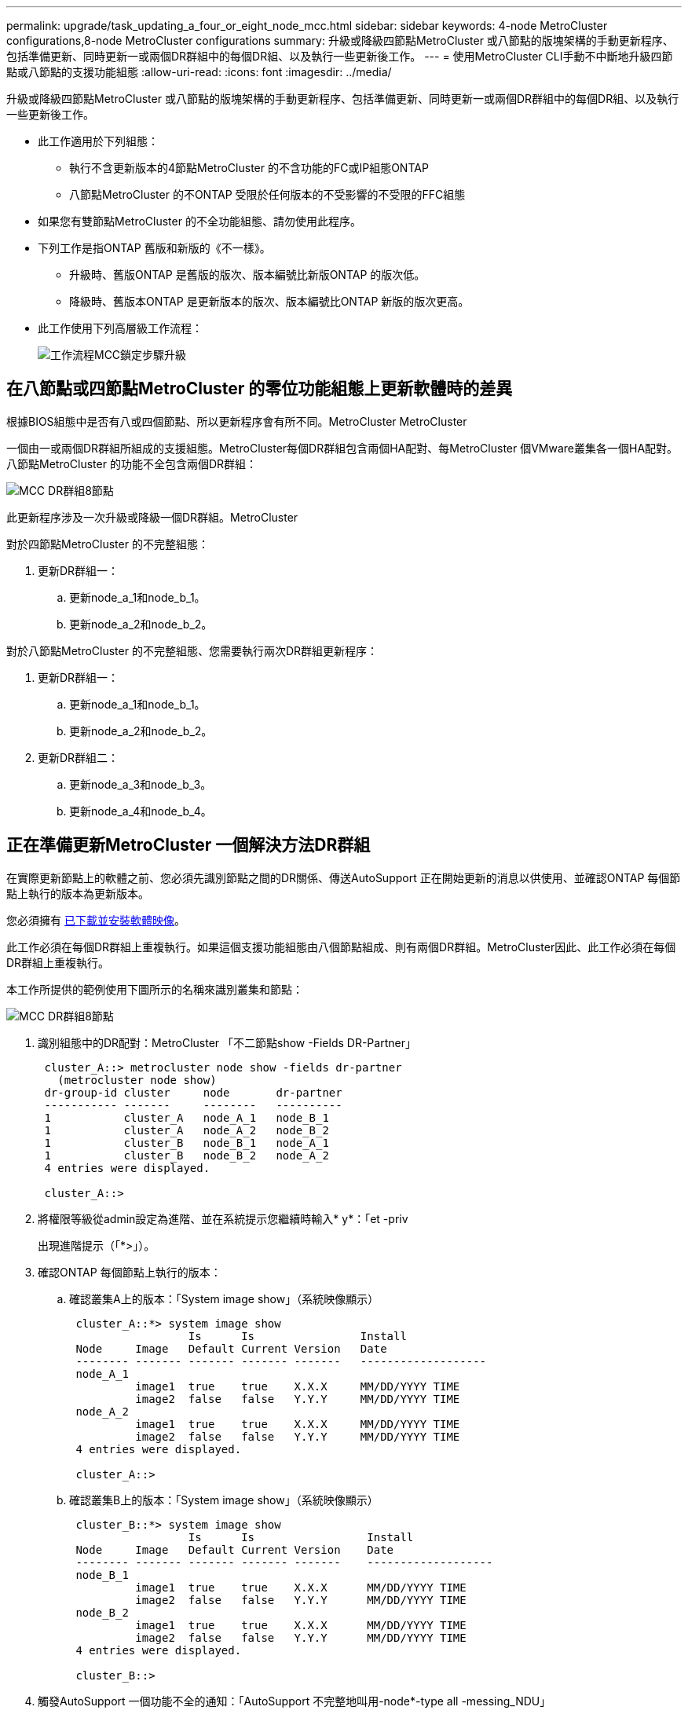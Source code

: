 ---
permalink: upgrade/task_updating_a_four_or_eight_node_mcc.html 
sidebar: sidebar 
keywords: 4-node MetroCluster configurations,8-node MetroCluster configurations 
summary: 升級或降級四節點MetroCluster 或八節點的版塊架構的手動更新程序、包括準備更新、同時更新一或兩個DR群組中的每個DR組、以及執行一些更新後工作。 
---
= 使用MetroCluster CLI手動不中斷地升級四節點或八節點的支援功能組態
:allow-uri-read: 
:icons: font
:imagesdir: ../media/


[role="lead"]
升級或降級四節點MetroCluster 或八節點的版塊架構的手動更新程序、包括準備更新、同時更新一或兩個DR群組中的每個DR組、以及執行一些更新後工作。

* 此工作適用於下列組態：
+
** 執行不含更新版本的4節點MetroCluster 的不含功能的FC或IP組態ONTAP
** 八節點MetroCluster 的不ONTAP 受限於任何版本的不受影響的不受限的FFC組態


* 如果您有雙節點MetroCluster 的不全功能組態、請勿使用此程序。
* 下列工作是指ONTAP 舊版和新版的《不一樣》。
+
** 升級時、舊版ONTAP 是舊版的版次、版本編號比新版ONTAP 的版次低。
** 降級時、舊版本ONTAP 是更新版本的版次、版本編號比ONTAP 新版的版次更高。


* 此工作使用下列高層級工作流程：
+
image::../media/workflow_mcc_lockstep_upgrade.gif[工作流程MCC鎖定步驟升級]





== 在八節點或四節點MetroCluster 的零位功能組態上更新軟體時的差異

根據BIOS組態中是否有八或四個節點、所以更新程序會有所不同。MetroCluster MetroCluster

一個由一或兩個DR群組所組成的支援組態。MetroCluster每個DR群組包含兩個HA配對、每MetroCluster 個VMware叢集各一個HA配對。八節點MetroCluster 的功能不全包含兩個DR群組：

image::../media/mcc_dr_groups_8_node.gif[MCC DR群組8節點]

此更新程序涉及一次升級或降級一個DR群組。MetroCluster

對於四節點MetroCluster 的不完整組態：

. 更新DR群組一：
+
.. 更新node_a_1和node_b_1。
.. 更新node_a_2和node_b_2。




對於八節點MetroCluster 的不完整組態、您需要執行兩次DR群組更新程序：

. 更新DR群組一：
+
.. 更新node_a_1和node_b_1。
.. 更新node_a_2和node_b_2。


. 更新DR群組二：
+
.. 更新node_a_3和node_b_3。
.. 更新node_a_4和node_b_4。






== 正在準備更新MetroCluster 一個解決方法DR群組

在實際更新節點上的軟體之前、您必須先識別節點之間的DR關係、傳送AutoSupport 正在開始更新的消息以供使用、並確認ONTAP 每個節點上執行的版本為更新版本。

您必須擁有 xref:task_download_and_install_ontap_software_image.html[已下載並安裝軟體映像]。

此工作必須在每個DR群組上重複執行。如果這個支援功能組態由八個節點組成、則有兩個DR群組。MetroCluster因此、此工作必須在每個DR群組上重複執行。

本工作所提供的範例使用下圖所示的名稱來識別叢集和節點：

image::../media/mcc_dr_groups_8_node.gif[MCC DR群組8節點]

. 識別組態中的DR配對：MetroCluster 「不二節點show -Fields DR-Partner」
+
[listing]
----
 cluster_A::> metrocluster node show -fields dr-partner
   (metrocluster node show)
 dr-group-id cluster     node       dr-partner
 ----------- -------     --------   ----------
 1           cluster_A   node_A_1   node_B_1
 1           cluster_A   node_A_2   node_B_2
 1           cluster_B   node_B_1   node_A_1
 1           cluster_B   node_B_2   node_A_2
 4 entries were displayed.

 cluster_A::>
----
. 將權限等級從admin設定為進階、並在系統提示您繼續時輸入* y*：「et -priv
+
出現進階提示（「*>」）。

. 確認ONTAP 每個節點上執行的版本：
+
.. 確認叢集A上的版本：「System image show」（系統映像顯示）
+
[listing]
----
 cluster_A::*> system image show
                  Is      Is                Install
 Node     Image   Default Current Version   Date
 -------- ------- ------- ------- -------   -------------------
 node_A_1
          image1  true    true    X.X.X     MM/DD/YYYY TIME
          image2  false   false   Y.Y.Y     MM/DD/YYYY TIME
 node_A_2
          image1  true    true    X.X.X     MM/DD/YYYY TIME
          image2  false   false   Y.Y.Y     MM/DD/YYYY TIME
 4 entries were displayed.

 cluster_A::>
----
.. 確認叢集B上的版本：「System image show」（系統映像顯示）
+
[listing]
----
 cluster_B::*> system image show
                  Is      Is                 Install
 Node     Image   Default Current Version    Date
 -------- ------- ------- ------- -------    -------------------
 node_B_1
          image1  true    true    X.X.X      MM/DD/YYYY TIME
          image2  false   false   Y.Y.Y      MM/DD/YYYY TIME
 node_B_2
          image1  true    true    X.X.X      MM/DD/YYYY TIME
          image2  false   false   Y.Y.Y      MM/DD/YYYY TIME
 4 entries were displayed.

 cluster_B::>
----


. 觸發AutoSupport 一個功能不全的通知：「AutoSupport 不完整地叫用-node*-type all -messing_NDU」
+
本資訊更新通知包含更新前系統狀態的記錄。AutoSupport如果更新程序發生問題、它會儲存有用的疑難排解資訊。

+
如果您的叢集未設定為傳送AutoSupport 功能性訊息、則通知複本會儲存在本機。

. 針對第一組中的每個節點、將目標ONTAP SURFESS-軟體映像設為預設映像：「系統映像修改｛節點節點名稱-is潮流 錯誤｝-IsDefault true」
+
此命令會使用延伸查詢、將安裝為替代映像的目標軟體映像變更為節點的預設映像。

. 驗證目標ONTAP 不實軟體映像是否設為預設映像：
+
.. 驗證叢集A上的映像：「System image show」（系統映像顯示）
+
在下列範例中、image2是新ONTAP 的版本、並在第一組的每個節點上設為預設影像：

+
[listing]
----
 cluster_A::*> system image show
                  Is      Is              Install
 Node     Image   Default Current Version Date
 -------- ------- ------- ------- ------- -------------------
 node_A_1
          image1  false   true    X.X.X   MM/DD/YYYY TIME
          image2  true    false   Y.Y.Y   MM/DD/YYYY TIME
 node_A_2
          image1  false   true    X.X.X   MM/DD/YYYY TIME
          image2  true   false   Y.Y.Y   MM/DD/YYYY TIME

 2 entries were displayed.
----
.. 驗證叢集B上的映像：「System image show」（系統映像顯示）
+
下列範例顯示、目標版本已設定為第一組中每個節點的預設映像：

+
[listing]
----
 cluster_B::*> system image show
                  Is      Is              Install
 Node     Image   Default Current Version Date
 -------- ------- ------- ------- ------- -------------------
 node_A_1
          image1  false   true    X.X.X   MM/DD/YYYY TIME
          image2  true    false   Y.Y.Y   MM/YY/YYYY TIME
 node_A_2
          image1  false   true    X.X.X   MM/DD/YYYY TIME
          image2  true    false   Y.Y.Y   MM/DD/YYYY TIME

 2 entries were displayed.
----


. 判斷要升級的節點目前是否為每個節點提供兩次用戶端服務：「System Node run -node-node-command uptime」（系統節點執行節點目標節點命令正常運作時間）
+
正常運作時間命令會顯示節點自上次開機以來、針對NFS、CIFS、FC和iSCSI用戶端執行的作業總數。對於每個傳輸協定、您需要執行兩次命令、以判斷作業數是否增加。如果數量不斷增加、則節點目前正在為該傳輸協定的用戶端提供服務。如果不增加、則節點目前不會為該傳輸協定的用戶端提供服務。

+
*附註*：您應該記下每個增加用戶端作業的傳輸協定、以便在節點升級後、確認用戶端流量已恢復。

+
此範例顯示具有NFS、CIFS、FC和iSCSI作業的節點。不過、節點目前僅提供NFS和iSCSI用戶端服務。

+
[listing]
----
 cluster_x::> system node run -node node0 -command uptime
   2:58pm up  7 days, 19:16 800000260 NFS ops, 1017333 CIFS ops, 0 HTTP ops, 40395 FCP ops, 32810 iSCSI ops

 cluster_x::> system node run -node node0 -command uptime
   2:58pm up  7 days, 19:17 800001573 NFS ops, 1017333 CIFS ops, 0 HTTP ops, 40395 FCP ops, 32815 iSCSI ops
----




== 更新MetroCluster 不只一個DR群組的第一個DR配對

您必須以正確順序執行節點的接管和恢復、才能使ONTAP 節點的新版本成為節點的目前版本。

所有節點都必須執行舊版ONTAP 的功能。

在此工作中、node_a_1和node_B_1會更新。

如果您已在ONTAP 第一個DR群組上更新了該軟件、並正在更新八節點MetroCluster 的版本資訊功能組態中的第二個DR群組、在此工作中、您將會更新node_a_3和node_b_3。

. 如果MetroCluster 啟用了《斷電器軟體》、請將其停用。
. 針對HA配對中的每個節點、停用自動還原：「儲存容錯移轉修改節點目標節點-自動還原錯誤」
+
此命令必須針對HA配對中的每個節點重複執行。

. 驗證自動恢復功能是否已停用：「torage容錯移轉顯示欄位自動恢復」
+
此範例顯示兩個節點上的自動恢復功能均已停用：

+
[listing]
----
 cluster_x::> storage failover show -fields auto-giveback
 node     auto-giveback
 -------- -------------
 node_x_1 false
 node_x_2 false
 2 entries were displayed.
----
. 確保每個控制器的I/O不超過約50%。確保每個控制器的CPU使用率不超過約50%。
. 啟動叢集A上目標節點的接管：
+
請勿指定-option Immediate參數、因為要重新啟動至新軟體映像的節點需要正常接管。

+
.. 接管叢集A（node_a_1）上的DR合作夥伴：「儲存容錯移轉接管-ofnode_a_1`
+
節點會開機至「等待恢復」狀態。

+

NOTE: 如果啟用了「支援」、則會傳送一則消息「不支援」、指出節點已超出叢集仲裁。AutoSupport AutoSupport您可以忽略此通知並繼續升級。

.. 驗證接管是否成功：「儲存容錯移轉顯示」
+
以下範例顯示接管作業成功。node_a_1處於「等待恢復」狀態、node_a_2則處於「接管」狀態。

+
[listing]
----
 cluster1::> storage failover show
                               Takeover
 Node           Partner        Possible State Description
 -------------- -------------- -------- -------------------------------------
 node_A_1       node_A_2       -        Waiting for giveback (HA mailboxes)
 node_A_2       node_A_1       false    In takeover
 2 entries were displayed.
----


. 接管叢集B（node_B_1）上的DR合作夥伴：
+
請勿指定-option Immediate參數、因為要重新啟動至新軟體映像的節點需要正常接管。

+
.. 接管node_B_1：「torage容錯移轉接管-ofnode_B_1」
+
節點會開機至「等待恢復」狀態。

+

NOTE: 如果啟用了「支援」、則會傳送一則消息「不支援」、指出節點已超出叢集仲裁。AutoSupport AutoSupport您可以忽略此通知並繼續升級。

.. 驗證接管是否成功：「儲存容錯移轉顯示」
+
以下範例顯示接管作業成功。node_B_1處於「等待恢復」狀態、node_B_2則處於「接管」狀態。

+
[listing]
----
 cluster1::> storage failover show
                               Takeover
 Node           Partner        Possible State Description
 -------------- -------------- -------- -------------------------------------
 node_B_1       node_B_2       -        Waiting for giveback (HA mailboxes)
 node_B_2       node_B_1       false    In takeover
 2 entries were displayed.
----


. 至少等待八分鐘、以確保發生下列情況：
+
** 用戶端多重路徑（若已部署）會穩定下來。
** 用戶端會從接管期間發生的I/O暫停中恢復。
+
還原時間是用戶端專屬的、視用戶端應用程式的特性而定、可能需要8分鐘以上的時間。



. 將集合體傳回目標節點：
+
將MetroCluster 靜態IP組態升級ONTAP 為EFlash 9.5或更新版本之後、集合體將會在重新同步並返回鏡射狀態之前、處於降級狀態一小段時間。

+
.. 將Aggregate歸還給叢集_A上的DR合作夥伴：「儲存容錯移轉恢復–ofnode_a_1」
.. 將Aggregate歸還給叢集B上的DR合作夥伴：「torage容錯移轉恢復–ofnode_b_1」
+
恢復作業會先將根Aggregate傳回節點、然後在節點完成開機之後、傳回非根Aggregate。



. 請在兩個叢集上發出下列命令、確認所有的集合體都已傳回：「儲存容錯移轉show -gorback」
+
如果「歸還狀態」欄位指出沒有要歸還的集合體、則會傳回所有集合體。如果恢復被否決、命令會顯示恢復進度、以及哪個子系統已對恢復執行了指令。

. 如果尚未傳回任何Aggregate、請執行下列動作：
+
.. 請檢閱「否決因應措施」、以判斷您是否想要處理「『直接』條件、或是要撤銷「否決」。
.. 如有必要、請解決錯誤訊息中所述的「『驗證』條件、確保所有已識別的作業都能正常終止。
.. 重新輸入儲存容錯移轉恢復命令。
+
如果您決定覆寫「vito'」條件、請將-overre-etoes參數設為true。



. 至少等待八分鐘、以確保發生下列情況：
+
** 用戶端多重路徑（若已部署）會穩定下來。
** 用戶端會從還原期間發生的I/O暫停中恢復。
+
還原時間是用戶端專屬的、視用戶端應用程式的特性而定、可能需要8分鐘以上的時間。



. 將權限等級從admin設定為進階、並在系統提示您繼續時輸入* y*：「et -priv
+
出現進階提示（「*>」）。

. 確認叢集A上的版本：「System image show」（系統映像顯示）
+
下列範例顯示、節點a_1上的系統影像2應為預設版本和目前版本：

+
[listing]
----
 cluster_A::*> system image show
                  Is      Is               Install
 Node     Image   Default Current Version  Date
 -------- ------- ------- ------- -------- -------------------
 node_A_1
          image1  false   false    X.X.X   MM/DD/YYYY TIME
          image2  true    true     Y.Y.Y   MM/DD/YYYY TIME
 node_A_2
          image1  false   true     X.X.X   MM/DD/YYYY TIME
          image2  true    false    Y.Y.Y   MM/DD/YYYY TIME
 4 entries were displayed.

 cluster_A::>
----
. 確認叢集B上的版本：「System image show」（系統映像顯示）
+
下列範例顯示、節點ONTAP _a_1上的系統影像2（0版）為預設版本和目前版本：

+
[listing]
----
 cluster_A::*> system image show
                  Is      Is               Install
 Node     Image   Default Current Version  Date
 -------- ------- ------- ------- -------- -------------------
 node_B_1
          image1  false   false    X.X.X   MM/DD/YYYY TIME
          image2  true    true     Y.Y.Y   MM/DD/YYYY TIME
 node_B_2
          image1  false   true     X.X.X   MM/DD/YYYY TIME
          image2  true    false    Y.Y.Y   MM/DD/YYYY TIME
 4 entries were displayed.

 cluster_A::>
----




== 正在更新MetroCluster 不只是個DR群組的第二個DR配對

您必須以正確順序執行節點接管與恢復、才能使ONTAP 節點的新版本成為節點的目前版本。

您應該已經升級第一個DR配對（node_a_1和node_B_1）。

在此工作中、node_a_2和node_b_2會更新。

如果您已在ONTAP 第一個DR群組上更新了這個功能、現在正在更新八節點MetroCluster 的版本資訊功能組態中的第二個DR群組、請在本工作中更新node_a_4和node_b_4。

. 啟動叢集A上目標節點的接管：
+
請勿指定-option Immediate參數、因為要重新啟動至新軟體映像的節點需要正常接管。

+
.. 接管叢集_A上的DR合作夥伴：
+
「容錯移轉接管-節點節點_a_2選項允許版本不符」

+

NOTE: 從BIOS 9.0升級ONTAP 至ONTAP BIOS 9.1或任何修補程式升級時、不需要使用「允許版本不符」選項。

+
節點會開機至「等待恢復」狀態。

+
如果啟用了「支援」、則會傳送一則消息「不支援」、指出節點已超出叢集仲裁。AutoSupport AutoSupport您可以忽略此通知並繼續升級。

.. 驗證接管是否成功：「儲存容錯移轉顯示」
+
以下範例顯示接管作業成功。node_a_2處於「等待恢復」狀態、node_a_1處於「接管」狀態。

+
[listing]
----
cluster1::> storage failover show
                              Takeover
Node           Partner        Possible State Description
-------------- -------------- -------- -------------------------------------
node_A_1       node_A_2       false    In takeover
node_A_2       node_A_1       -        Waiting for giveback (HA mailboxes)
2 entries were displayed.
----


. 在叢集B上啟動目標節點的接管：
+
請勿指定-option Immediate參數、因為要重新啟動至新軟體映像的節點需要正常接管。

+
.. 接管叢集B（node_B_2）上的DR合作夥伴：
+
[cols="2*"]
|===
| 如果您要從...升級 | 輸入此命令... 


 a| 
部分版本ONTAP ONTAP
 a| 
'容錯移轉接管-節點節點_B_2'



 a| 
部分版本的升級版ONTAP Data ONTAP
 a| 
「容錯移轉接管-節點節點_B_2 -選項允許版本不符」附註：ONTAP 「允許版本不符」選項不適用於從BIOS 9.0升級至ONTAP 更新版本至更新版本或任何修補程式升級。

|===




節點會開機至「等待恢復」狀態。

+附註：如果AutoSupport 啟用了S廳、AutoSupport 系統會傳送一則不確定訊息、指出節點已超出叢集仲裁。您可以安全地忽略此通知並繼續升級。

. 驗證接管是否成功：「儲存容錯移轉顯示」
+
以下範例顯示接管作業成功。node_B_2處於「等待恢復」狀態、node_B_1處於「接管中」狀態。

+
[listing]
----
cluster1::> storage failover show
                              Takeover
Node           Partner        Possible State Description
-------------- -------------- -------- -------------------------------------
node_B_1       node_B_2       false    In takeover
node_B_2       node_B_1       -        Waiting for giveback (HA mailboxes)
2 entries were displayed.
----
+
.. 至少等待八分鐘、以確保發生下列情況：
+
*** 用戶端多重路徑（若已部署）會穩定下來。
*** 用戶端會從接管期間發生的I/O暫停中恢復。
+
還原時間是用戶端專屬的、視用戶端應用程式的特性而定、可能需要8分鐘以上的時間。



.. 將集合體傳回目標節點：
+
將MetroCluster 靜態IP組態升級ONTAP 為EFlash 9.5之後、集合體將會在重新同步並返回鏡射狀態之前、處於降級狀態一小段時間。



. 將Aggregate歸還給叢集_A上的DR合作夥伴：「儲存容錯移轉恢復–ofnode_a_2」
. 將Aggregate歸還給叢集B上的DR合作夥伴：「torage容錯移轉恢復–ofnode_b_2」
+
恢復作業會先將根Aggregate傳回節點、然後在節點完成開機之後、傳回非根Aggregate。

+
.. 請在兩個叢集上發出下列命令、確認所有的集合體都已傳回：「儲存容錯移轉show -gorback」
+
如果「歸還狀態」欄位指出沒有要歸還的集合體、則會傳回所有集合體。如果恢復被否決、命令會顯示恢復進度、以及哪個子系統已對恢復執行了指令。

.. 如果尚未傳回任何Aggregate、請執行下列動作：


. 請檢閱「否決因應措施」、以判斷您是否想要處理「『直接』條件、或是要撤銷「否決」。
. 如有必要、請解決錯誤訊息中所述的「『驗證』條件、確保所有已識別的作業都能正常終止。
. 重新輸入儲存容錯移轉恢復命令。
+
如果您決定覆寫「vito'」條件、請將-overre-etoes參數設為true。。至少等待八分鐘、以確保下列情況穩定：*用戶端多重路徑（若已部署）。**用戶端會從還原期間發生的I/O暫停中恢復。

+
+恢復時間是用戶端專屬的、視用戶端應用程式的特性而定、可能需要8分鐘以上的時間。

+
.. 將權限等級從admin設定為進階、並在系統提示您繼續時輸入* y*：「et -priv
+
出現進階提示（「*>」）。

.. 確認叢集A上的版本：「System image show」（系統映像顯示）
+
下列範例顯示、節點ONTAP _a_2上的系統影像2（目標版本）為預設版本和目前版本：

+
[listing]
----
cluster_B::*> system image show
                 Is      Is                 Install
Node     Image   Default Current Version    Date
-------- ------- ------- ------- ---------- -------------------
node_A_1
         image1  false   false    X.X.X     MM/DD/YYYY TIME
         image2  true    true     Y.Y.Y     MM/DD/YYYY TIME
node_A_2
         image1  false   false    X.X.X     MM/DD/YYYY TIME
         image2  true    true     Y.Y.Y     MM/DD/YYYY TIME
4 entries were displayed.

cluster_A::>
----
.. 確認叢集B上的版本：「System image show」（系統映像顯示）
+
下列範例顯示、節點ONTAP _B_2上的系統影像2（目標版本）為預設版本和目前版本：

+
[listing]
----
cluster_B::*> system image show
                 Is      Is                 Install
Node     Image   Default Current Version    Date
-------- ------- ------- ------- ---------- -------------------
node_B_1
         image1  false   false    X.X.X     MM/DD/YYYY TIME
         image2  true    true     Y.Y.Y     MM/DD/YYYY TIME
node_B_2
         image1  false   false    X.X.X     MM/DD/YYYY TIME
         image2  true    true     Y.Y.Y     MM/DD/YYYY TIME
4 entries were displayed.

cluster_A::>
----
.. 針對HA配對中的每個節點、啟用自動還原：「儲存容錯移轉修改節點目標節點-自動恢復為真」
+
此命令必須針對HA配對中的每個節點重複執行。

.. 驗證是否已啟用自動還原：「torage容錯移轉顯示欄位自動還原」
+
此範例顯示兩個節點均已啟用自動恢復功能：

+
[listing]
----
cluster_x::> storage failover show -fields auto-giveback
node     auto-giveback
-------- -------------
node_x_1 true
node_x_2 true
2 entries were displayed.
----



